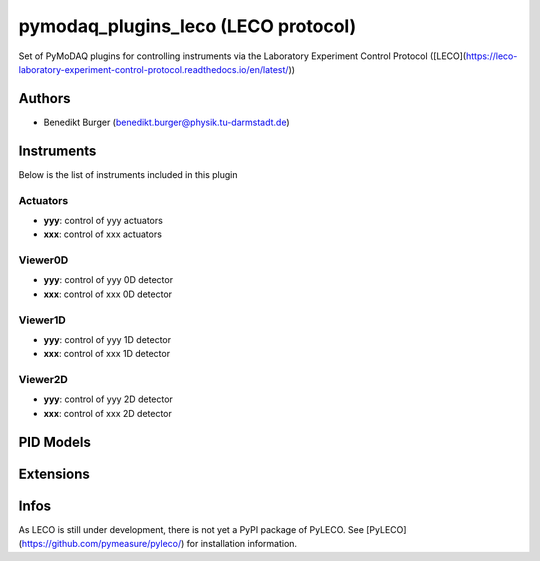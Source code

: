 pymodaq_plugins_leco (LECO protocol)
##########################################

.. the following must be adapted to your developped package, links to pypi, github  description...


.. image:: https://github.com/pymeasure/pymodaq_plugins_leco/workflows/Upload%20Python%20Package/badge.svg
   :target: https://github.com/pymeasure/pymodaq_plugins_leco
   :alt: Publication Status

Set of PyMoDAQ plugins for controlling instruments via the Laboratory Experiment Control Protocol ([LECO](https://leco-laboratory-experiment-control-protocol.readthedocs.io/en/latest/))


Authors
=======

* Benedikt Burger  (benedikt.burger@physik.tu-darmstadt.de)


Instruments
===========

Below is the list of instruments included in this plugin

Actuators
+++++++++

* **yyy**: control of yyy actuators
* **xxx**: control of xxx actuators

Viewer0D
++++++++

* **yyy**: control of yyy 0D detector
* **xxx**: control of xxx 0D detector

Viewer1D
++++++++

* **yyy**: control of yyy 1D detector
* **xxx**: control of xxx 1D detector


Viewer2D
++++++++

* **yyy**: control of yyy 2D detector
* **xxx**: control of xxx 2D detector


PID Models
==========


Extensions
==========


Infos
=====

As LECO is still under development, there is not yet a PyPI package of PyLECO.
See [PyLECO](https://github.com/pymeasure/pyleco/) for installation information.


